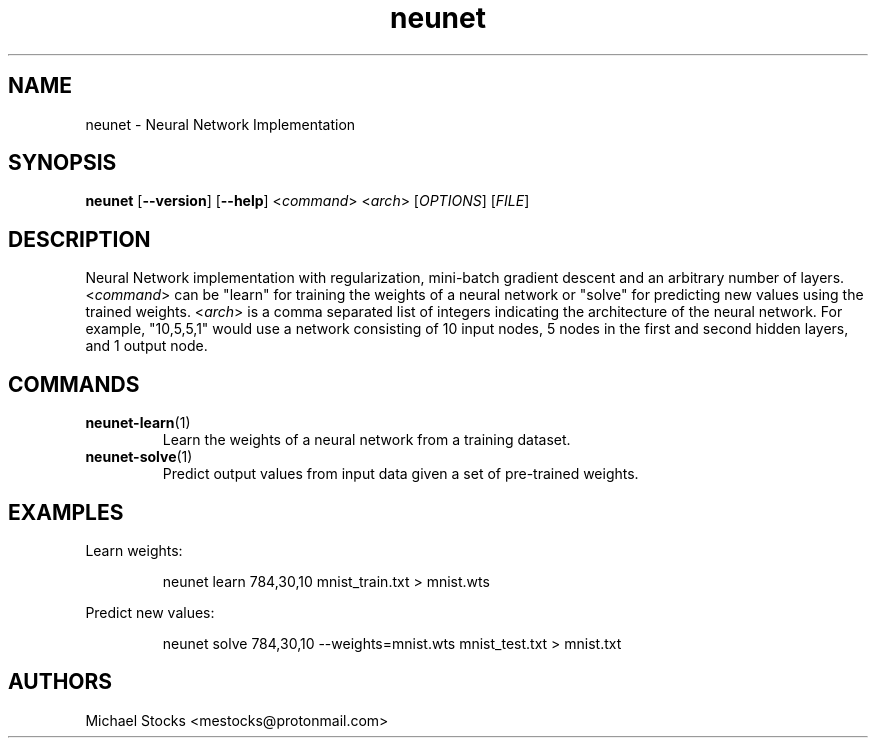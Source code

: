 .TH neunet 1

.SH NAME
neunet \- Neural Network Implementation

.SH SYNOPSIS
.PP
.B neunet
.RB [ --version ]
.RB [ --help ]
.RI < command >
.RI < arch >
.RI [ OPTIONS ]
.RI [ FILE ]

.SH DESCRIPTION
.PP
Neural Network implementation with regularization, mini-batch gradient descent and an arbitrary number of layers. <\fIcommand\fR> can be "learn" for training the weights of a neural network or "solve" for predicting new values using the trained weights. <\fIarch\fR> is a comma separated list of integers indicating the architecture of the neural network. For example, "10,5,5,1" would use a network consisting of 10 input nodes, 5 nodes in the first and second hidden layers, and 1 output node.

.SH COMMANDS
.TP
.BR neunet-learn (1)
Learn the weights of a neural network from a training dataset.
.TP
.BR neunet-solve (1)
Predict output values from input data given a set of pre-trained weights.

.SH EXAMPLES
Learn weights:
.PP
.nf
.RS
neunet learn 784,30,10 mnist_train.txt > mnist.wts
.RE
.fi
.PP
Predict new values:
.PP
.nf
.RS
neunet solve 784,30,10 --weights=mnist.wts mnist_test.txt > mnist.txt
.RE
.fi
.PP

.SH AUTHORS
Michael Stocks <mestocks@protonmail.com>
